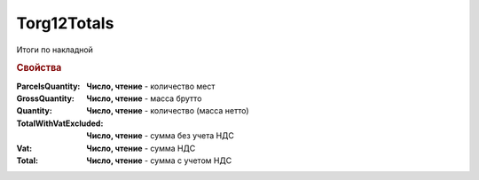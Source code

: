 Torg12Totals
============

Итоги по накладной

.. deprecated:: 5.27.0
    Используйте :doc:`DynamicContent`

.. rubric:: Свойства


:ParcelsQuantity:
    **Число, чтение** - количество мест

:GrossQuantity:
    **Число, чтение** - масса брутто

:Quantity:
    **Число, чтение** - количество (масса нетто)

:TotalWithVatExcluded:
    **Число, чтение** - сумма без учета НДС

:Vat:
    **Число, чтение** - сумма НДС

:Total:
    **Число, чтение** - сумма с учетом НДС